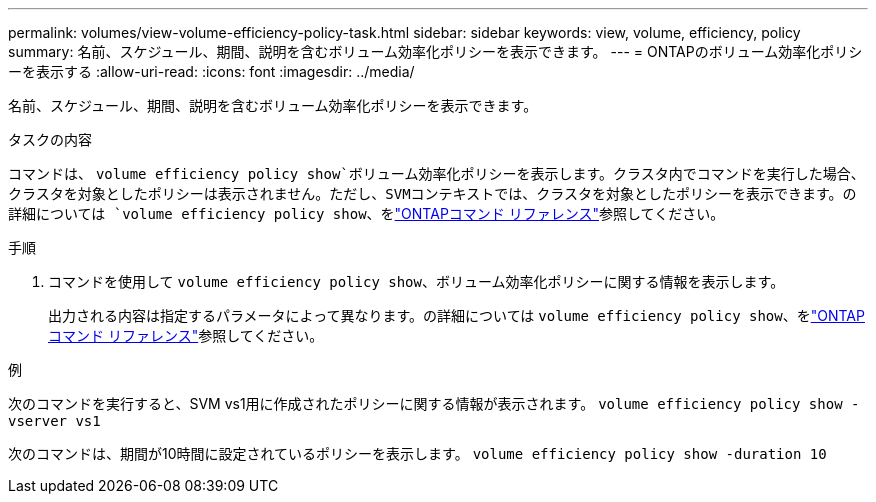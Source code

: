 ---
permalink: volumes/view-volume-efficiency-policy-task.html 
sidebar: sidebar 
keywords: view, volume, efficiency, policy 
summary: 名前、スケジュール、期間、説明を含むボリューム効率化ポリシーを表示できます。 
---
= ONTAPのボリューム効率化ポリシーを表示する
:allow-uri-read: 
:icons: font
:imagesdir: ../media/


[role="lead"]
名前、スケジュール、期間、説明を含むボリューム効率化ポリシーを表示できます。

.タスクの内容
コマンドは、 `volume efficiency policy show`ボリューム効率化ポリシーを表示します。クラスタ内でコマンドを実行した場合、クラスタを対象としたポリシーは表示されません。ただし、SVMコンテキストでは、クラスタを対象としたポリシーを表示できます。の詳細については `volume efficiency policy show`、をlink:https://docs.netapp.com/us-en/ontap-cli/volume-efficiency-policy-show.html["ONTAPコマンド リファレンス"^]参照してください。

.手順
. コマンドを使用して `volume efficiency policy show`、ボリューム効率化ポリシーに関する情報を表示します。
+
出力される内容は指定するパラメータによって異なります。の詳細については `volume efficiency policy show`、をlink:https://docs.netapp.com/us-en/ontap-cli/volume-efficiency-policy-show.html["ONTAPコマンド リファレンス"^]参照してください。



.例
次のコマンドを実行すると、SVM vs1用に作成されたポリシーに関する情報が表示されます。
`volume efficiency policy show -vserver vs1`

次のコマンドは、期間が10時間に設定されているポリシーを表示します。
`volume efficiency policy show -duration 10`
